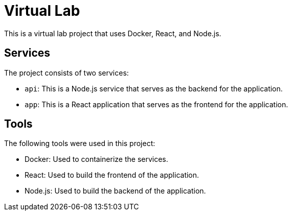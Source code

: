 = Virtual Lab

This is a virtual lab project that uses Docker, React, and Node.js.

== Services

The project consists of two services:

* `api`: This is a Node.js service that serves as the backend for the application.
* `app`: This is a React application that serves as the frontend for the application.

== Tools

The following tools were used in this project:

* Docker: Used to containerize the services.
* React: Used to build the frontend of the application.
* Node.js: Used to build the backend of the application.